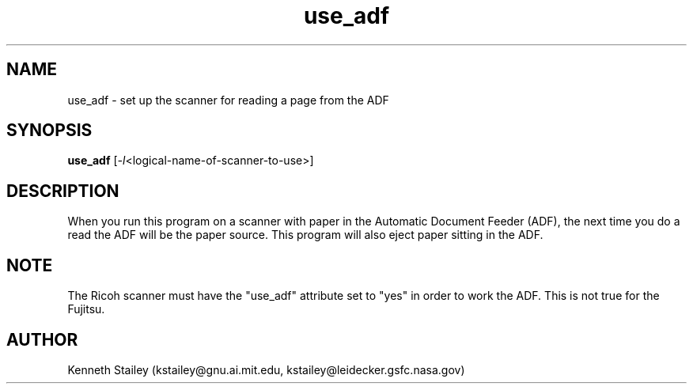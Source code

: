 .\" $Id: use_adf.1,v 1.1 1997/03/11 03:23:18 kstailey Exp $
.\"
.\" Copyright (c) 1996 Kenneth Stailey
.\" All rights reserved.
.\"
.\" Redistribution and use in source and binary forms, with or without
.\" modification, are permitted provided that the following conditions
.\" are met:
.\" 1. Redistributions of source code must retain the above copyright
.\"    notice, this list of conditions and the following disclaimer.
.\" 2. Redistributions in binary form must reproduce the above copyright
.\"    notice, this list of conditions and the following disclaimer in the
.\"    documentation and/or other materials provided with the distribution.
.\" 3. All advertising materials mentioning features or use of this software
.\"    must display the following acknowledgement:
.\"	This product includes software developed for the NetBSD Project
.\"	by Kenneth Stailey
.\" 4. The name of the author may not be used to endorse or promote products
.\"    derived from this software without specific prior written permission.
.\"
.\" THIS SOFTWARE IS PROVIDED BY THE AUTHOR ``AS IS'' AND ANY EXPRESS OR
.\" IMPLIED WARRANTIES, INCLUDING, BUT NOT LIMITED TO, THE IMPLIED WARRANTIES
.\" OF MERCHANTABILITY AND FITNESS FOR A PARTICULAR PURPOSE ARE DISCLAIMED.
.\" IN NO EVENT SHALL THE AUTHOR BE LIABLE FOR ANY DIRECT, INDIRECT,
.\" INCIDENTAL, SPECIAL, EXEMPLARY, OR CONSEQUENTIAL DAMAGES (INCLUDING,
.\" BUT NOT LIMITED TO, PROCUREMENT OF SUBSTITUTE GOODS OR SERVICES;
.\" LOSS OF USE, DATA, OR PROFITS; OR BUSINESS INTERRUPTION) HOWEVER CAUSED
.\" AND ON ANY THEORY OF LIABILITY, WHETHER IN CONTRACT, STRICT LIABILITY,
.\" OR TORT (INCLUDING NEGLIGENCE OR OTHERWISE) ARISING IN ANY WAY
.\" OUT OF THE USE OF THIS SOFTWARE, EVEN IF ADVISED OF THE POSSIBILITY OF
.\" SUCH DAMAGE.
.\"
.TH use_adf 1 "25 October 1994"
.SH NAME
use_adf - set up the scanner for reading a page from the ADF
.SH SYNOPSIS
.B use_adf
.RI [ -l <logical-name-of-scanner-to-use>]
.SH DESCRIPTION
When you run this program on a scanner with paper in the Automatic
Document Feeder (ADF), the next time you do a read the ADF will be the
paper source.  This program will also eject paper sitting in the ADF.
.SH NOTE
The Ricoh scanner must have the "use_adf" attribute set to "yes" in
order to work the ADF.  This is not true for the Fujitsu.
.SH AUTHOR
.nf
Kenneth Stailey (kstailey@gnu.ai.mit.edu, kstailey@leidecker.gsfc.nasa.gov)
.fi
